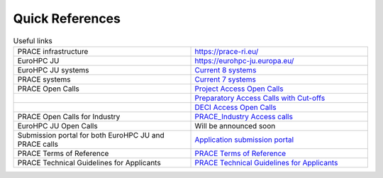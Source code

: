 Quick References
----------------

.. list-table:: Useful links
   :widths: 25 25
   :header-rows: 0

   * - PRACE infrastructure
     -  `https://prace-ri.eu/ <https://prace-ri.eu/>`_
   * - EuroHPC JU
     - `https://eurohpc-ju.europa.eu/ <https://eurohpc-ju.europa.eu/>`_
   * - EuroHPC JU systems
     - `Current 8 systems <https://eurohpc-ju.europa.eu/discover-eurohpc#ecl-inpage-211>`_
   * - PRACE systems
     -  `Current 7 systems <https://prace-ri.eu/hpc-access/hpc-systems/>`_
   * - PRACE Open Calls
     -  `Project Access Open Calls <https://prace-ri.eu/hpc-access/project-access/>`_ 
   * - 
     -  `Preparatory Access Calls with Cut-offs <https://prace-ri.eu/hpc-access/preparatory-access/preparatory-access-open-calls/>`_
   * - 
     -  `DECI Access Open Calls <https://prace-ri.eu/hpc-access/deci-access/>`_
   * - PRACE Open Calls for Industry
     -  `PRACE_Industry Access calls <https://prace-ri.eu/prace-for-industry/industry-access/>`_
   * - EuroHPC JU Open Calls
     - Will be announced soon
   * - Submission portal for both EuroHPC JU and PRACE calls
     -  `Application submission portal <https://pracecalls.eu/>`_
   * - PRACE Terms of Reference
     -  `PRACE Terms of Reference <https://prace-ri.eu/wp-content/uploads/Terms_of_Reference_Call23.pdf>`_
   * - PRACE Technical Guidelines for Applicants
     -  `PRACE Technical Guidelines for Applicants <https://prace-ri.eu/wp-content/uploads/Technical_Guidelines_Call_23.pdf>`_
    
